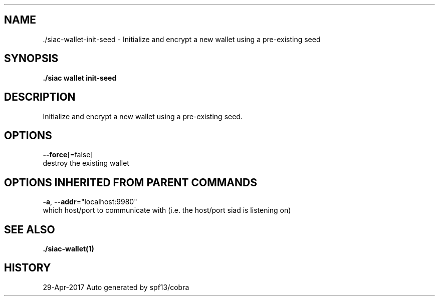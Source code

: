 .TH "./SIAC\-WALLET\-INIT-SEED" "1" "Apr 2017" "Auto generated by spf13/cobra" "siac Manual" 
.nh
.ad l


.SH NAME
.PP
\&./siac\-\&wallet\-\&init\-\&seed \- Initialize and encrypt a new wallet using a pre\-existing seed


.SH SYNOPSIS
.PP
\fB\&./siac wallet init\-\&seed\fP


.SH DESCRIPTION
.PP
Initialize and encrypt a new wallet using a pre\-existing seed.


.SH OPTIONS
.PP
\fB\-\-force\fP[=false]
    destroy the existing wallet


.SH OPTIONS INHERITED FROM PARENT COMMANDS
.PP
\fB\-a\fP, \fB\-\-addr\fP="localhost:9980"
    which host/port to communicate with (i.e. the host/port siad is listening on)


.SH SEE ALSO
.PP
\fB\&./siac\-\&wallet(1)\fP


.SH HISTORY
.PP
29\-Apr\-2017 Auto generated by spf13/cobra
